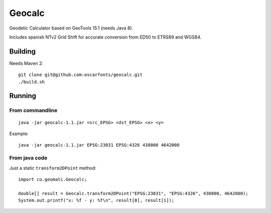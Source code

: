 Geocalc
=======

Geodetic Calculator based on GeoTools 15.1 (needs Java 8).

Includes spanish NTv2 Grid Shift for accurate conversion from ED50 to ETRS89 and WGS84.

Building
--------

Needs Maven 2::

  git clone git@github.com:oscarfonts/geocalc.git
  ./build.sh


Running
-------

From commandline
................

::

  java -jar geocalc-1.1.jar <src_EPSG> <dst_EPSG> <x> <y>

Example::

  java -jar geocalc-1.1.jar EPSG:23031 EPSG:4326 438000 4642000


From java code
..............

Just a static ``transform2DPoint`` method::

  import co.geomati.Geocalc;

  double[] result = Geocalc.transform2DPoint("EPSG:23031", "EPSG:4326", 438000, 4642000);
  System.out.printf("x: %f - y: %f\n", result[0], result[1]);
